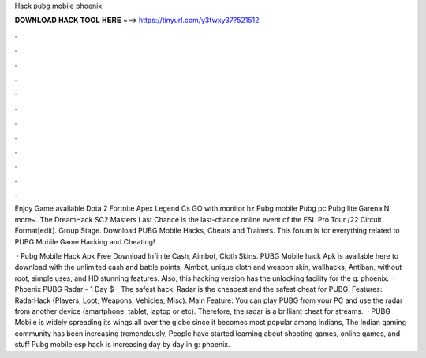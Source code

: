 Hack pubg mobile phoenix



𝐃𝐎𝐖𝐍𝐋𝐎𝐀𝐃 𝐇𝐀𝐂𝐊 𝐓𝐎𝐎𝐋 𝐇𝐄𝐑𝐄 ===> https://tinyurl.com/y3fwxy37?521512



.



.



.



.



.



.



.



.



.



.



.



.

Enjoy Game available Dota 2 Fortnite Apex Legend Cs GO with monitor hz Pubg mobile Pubg pc Pubg lite Garena N more~. The DreamHack SC2 Masters Last Chance is the last-chance online event of the ESL Pro Tour /22 Circuit. Format[edit]. Group Stage. Download PUBG Mobile Hacks, Cheats and Trainers. This forum is for everything related to PUBG Mobile Game Hacking and Cheating!

 · Pubg Mobile Hack Apk Free Download Infinite Cash, Aimbot, Cloth Skins. PUBG Mobile hack Apk is available here to download with the unlimited cash and battle points, Aimbot, unique cloth and weapon skin, wallhacks, Antiban, without root, simple uses, and HD stunning features. Also, this hacking version has the unlocking facility for the g: phoenix.  · Phoenix PUBG Radar - 1 Day $ - The safest hack. Radar is the cheapest and the safest cheat for PUBG. Features: RadarHack (Players, Loot, Weapons, Vehicles, Misc). Main Feature: You can play PUBG from your PC and use the radar from another device (smartphone, tablet, laptop or etc). Therefore, the radar is a brilliant cheat for streams.  · PUBG Mobile is widely spreading its wings all over the globe since it becomes most popular among Indians, The Indian gaming community has been increasing tremendously, People have started learning about shooting games, online games, and stuff Pubg mobile esp hack is increasing day by day in g: phoenix.
